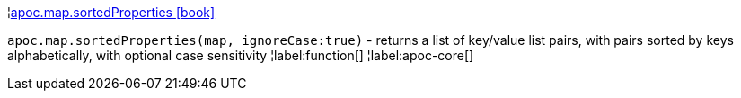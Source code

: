 ¦xref::overview/apoc.map/apoc.map.sortedProperties.adoc[apoc.map.sortedProperties icon:book[]] +

`apoc.map.sortedProperties(map, ignoreCase:true)` - returns a list of key/value list pairs, with pairs sorted by keys alphabetically, with optional case sensitivity
¦label:function[]
¦label:apoc-core[]
